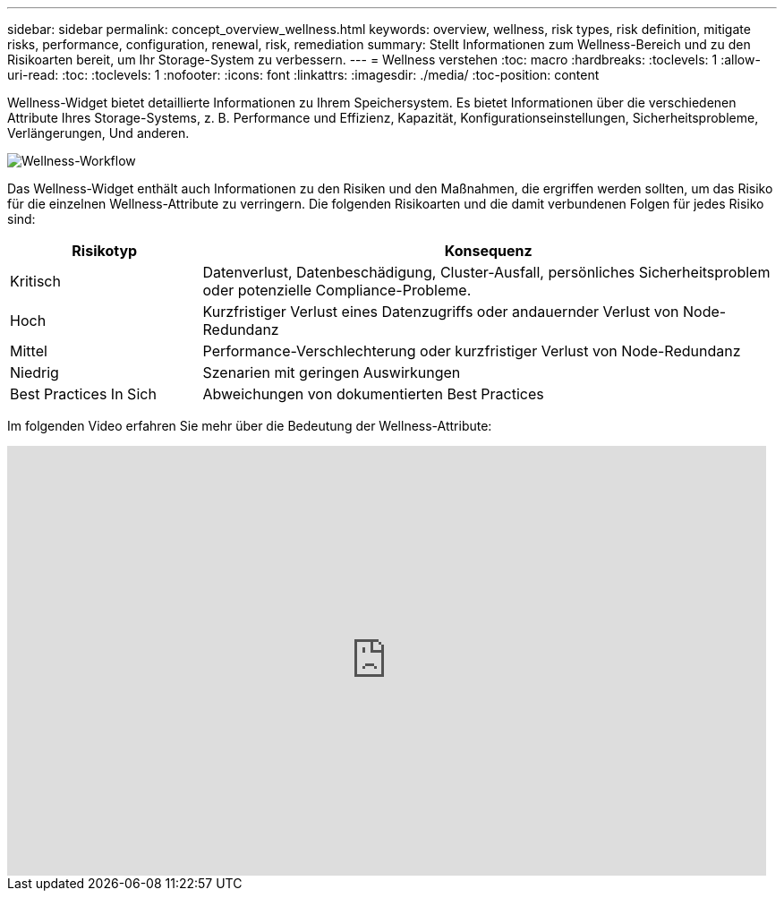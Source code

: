 ---
sidebar: sidebar 
permalink: concept_overview_wellness.html 
keywords: overview, wellness, risk types, risk definition, mitigate risks, performance, configuration, renewal, risk, remediation 
summary: Stellt Informationen zum Wellness-Bereich und zu den Risikoarten bereit, um Ihr Storage-System zu verbessern. 
---
= Wellness verstehen
:toc: macro
:hardbreaks:
:toclevels: 1
:allow-uri-read: 
:toc: 
:toclevels: 1
:nofooter: 
:icons: font
:linkattrs: 
:imagesdir: ./media/
:toc-position: content


[role="lead"]
Wellness-Widget bietet detaillierte Informationen zu Ihrem Speichersystem. Es bietet Informationen über die verschiedenen Attribute Ihres Storage-Systems, z. B. Performance und Effizienz, Kapazität, Konfigurationseinstellungen, Sicherheitsprobleme, Verlängerungen, Und anderen.

image:wellness_workflow.png["Wellness-Workflow"]

Das Wellness-Widget enthält auch Informationen zu den Risiken und den Maßnahmen, die ergriffen werden sollten, um das Risiko für die einzelnen Wellness-Attribute zu verringern. Die folgenden Risikoarten und die damit verbundenen Folgen für jedes Risiko sind:

[cols="25,75"]
|===
| Risikotyp | Konsequenz 


| Kritisch | Datenverlust, Datenbeschädigung, Cluster-Ausfall, persönliches Sicherheitsproblem oder potenzielle Compliance-Probleme. 


| Hoch | Kurzfristiger Verlust eines Datenzugriffs oder andauernder Verlust von Node-Redundanz 


| Mittel | Performance-Verschlechterung oder kurzfristiger Verlust von Node-Redundanz 


| Niedrig | Szenarien mit geringen Auswirkungen 


| Best Practices In Sich | Abweichungen von dokumentierten Best Practices 
|===
Im folgenden Video erfahren Sie mehr über die Bedeutung der Wellness-Attribute:

video::-lTF3oWZB1M[youtube,width=848,height=480]